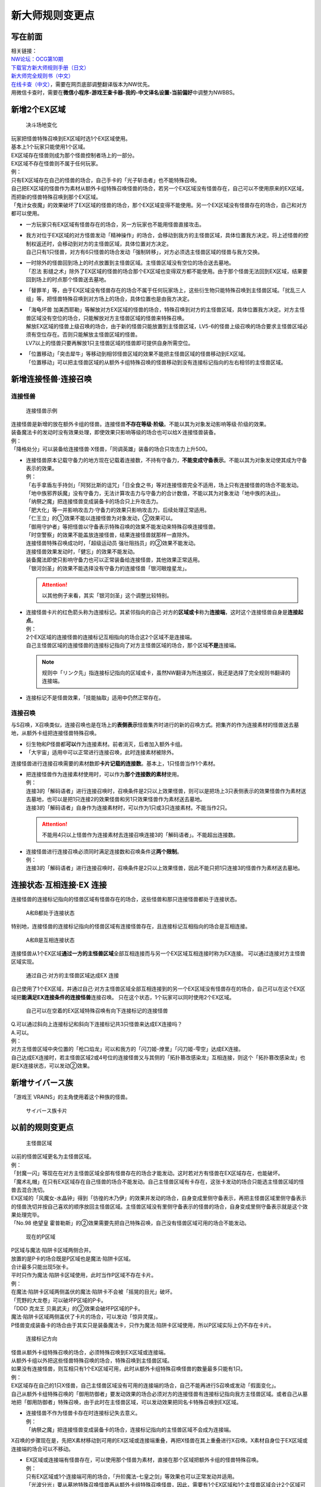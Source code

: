 .. _新大师规则变更点:

================
新大师规则变更点
================

写在前面
========

| 相关链接：
| `NW论坛：OCG第10期 <http://bbs.newwise.com/thread-907107-1-1.html>`__
| `下载官方新大师规则手册（日文） <http://www.yugioh-card.com/japan/howto/data/rulebook_new_master_rule_ver1.0.pdf>`__
| `新大师完全规则书（中文） <https://www.gitbook.com/book/warsier/yugioh_master_rule_4/details>`__
| `在线卡查（中文） <http://www.ourocg.cn/>`__\ ，需要在网页底部调整翻译版本为NW优先。
| 用微信卡查时，需要在\ **微信小程序-游戏王查卡器-我的-中文译名设置-当前偏好**\ 中调整为NWBBS。

新增2个EX区域
=============

.. figure:: .static/3.jpg
   :alt: 决斗场地变化

   决斗场地变化

| 玩家把怪兽特殊召唤到EX区域时选1个EX区域使用。
| 基本上1个玩家只能使用1个区域。
| EX区域存在怪兽则成为那个怪兽控制者场上的一部分。
| EX区域不存在怪兽则不属于任何玩家。

| 例：
| 只有EX区域存在自己的怪兽的场合，自己手卡的「光子斩击者」也不能特殊召唤。
| 自己把EX区域的怪兽作为素材从额外卡组特殊召唤怪兽的场合，若另一个EX区域没有怪兽存在，自己可以不使用原来的EX区域，而把新的怪兽特殊召唤到那个EX区域。
| 「鬼计女夜魔」的效果破坏了EX区域的怪兽的场合，那个EX区域变得不能使用。另一个EX区域没有怪兽存在的场合，自己和对方都可以使用。

-  | 一方玩家只有EX区域有怪兽存在的场合，另一方玩家也不能用怪兽直接攻击。

-  | 我方对位于EX区域的对方怪兽发动「精神操作」的场合，会移动到我方的主怪兽区域，具体位置我方决定。将上述怪兽的控制权返还时，会移动到对方的主怪兽区域，具体位置对方决定。
   | 自己只有1只怪兽，对方有6只怪兽的场合发动「强制转移」，对方必须选主怪兽区域的怪兽与我方交换。

-  | 一时除外的怪兽回到场上的时点放置到主怪兽区域。主怪兽区域没有空位的场合送去墓地。
   | 「忍法 影缝之术」除外了EX区域的怪兽的场合那个EX区域也变得双方都不能使用。由于那个怪兽无法回到EX区域，结果要回到场上的时点那个怪兽送去墓地。

-  | 「替罪羊」等，由于EX区域没有怪兽存在的场合不属于任何玩家场上，这些衍生物只能特殊召唤到主怪兽区域。「扰乱三人组」等，把怪兽特殊召唤到对方场上的场合，具体位置也是由我方决定。

-  | 「海龟坏兽 加美西耶勒」等解放对方EX区域的怪兽的场合，特殊召唤到对方的主怪兽区域，具体位置我方决定。对方主怪兽区域没有空位的场合，只能解放对方主怪兽区域的怪兽来特殊召唤。
   | 解放EX区域的怪兽上级召唤的场合，由于新的怪兽只能放置到主怪兽区域，LV5-6的怪兽上级召唤的场合要求主怪兽区域必须有空位存在。否则只能解放主怪兽区域的怪兽。
   | LV7以上的怪兽只要再解放1只主怪兽区域的怪兽即可提供自身所需空位。

-  | 「位置移动」「突击犀牛」等移动到相邻怪兽区域的效果不能把主怪兽区域的怪兽移动到EX区域。
   | 「位置移动」可以把主怪兽区域的从额外卡组特殊召唤的怪兽移动到没有连接标记指向的左右相邻的主怪兽区域。

新增连接怪兽·连接召唤
=====================

连接怪兽
--------

.. figure:: .static/4.jpg
   :alt: 连接怪兽示例

   连接怪兽示例

| 连接怪兽是新增的放在额外卡组的怪兽。连接怪兽\ **不存在等级·阶级**\ 。不能以其为对象发动影响等级·阶级的效果。
| 装备魔法卡的发动时没有效果处理，即使效果只影响等级的场合也可以给X·连接怪兽装备。
| 例：
| 「降格处分」可以装备给连接怪兽·X怪兽，「同调英雄」装备的场合只攻击力上升500。

-  | 连接怪兽原本记载守备力的地方现在记载着连接数，不持有守备力，\ **不能变成守备表示**\ 。不能以其为对象发动使其成为守备表示的效果。
   | 例：
   | 「右手拿盾左手持剑」「阿努比斯的诅咒」「日全食之书」等对连接怪兽完全不适用，场上只有连接怪兽的场合不能发动。
   | 「地中族邪界妖魔」没有守备力，无法计算攻击力与守备力的合计数值，不能以其为对象发动「地中族的决战」。
   | 「纳祭之魔」把连接怪兽变成装备卡的场合只上升攻击力。
   | 「肥大化」等一并影响攻击力·守备力的效果只影响攻击力，后续处理正常适用。
   | 「仁王立」的①效果不能以连接怪兽为对象发动，②效果可以。
   | 「御用守护者」等把怪兽以守备表示特殊召唤的效果不能发动来特殊召唤连接怪兽。
   | 「时空警察」的效果不能盖放连接怪兽，结果连接怪兽就那样一直除外。
   | 连接怪兽特殊召唤成功时，「超级运动员 强壮阻挡员」的②效果不能发动。
   | 连接怪兽效果发动时，「健忘」的效果不能发动。
   | 装备魔法即使只影响守备力也可以正常装备给连接怪兽，其他效果正常适用。
   | 「银河剑圣」的效果不能选择没有守备力的连接怪兽「银河眼煌星龙」。

   .. attention:: 以其他例子来看，其实「银河剑圣」这个调整比较特别。

-  | 连接怪兽卡片的红色箭头称为连接标记。其紧邻指向的自己·对方的\ **区域或卡**\ 称为\ **连接端**\ ，这时这个连接怪兽自身是\ **连接起点**\ 。
   | 例：
   | 2个EX区域的连接怪兽的连接标记互相指向的场合这2个区域不是连接端。
   | 自己主怪兽区域的连接怪兽的连接标记指向了对方主怪兽区域的场合，那个区域\ **不是**\ 连接端。

   .. note:: 规则中「リンク先」指连接标记指向的区域或卡，虽然NW翻译为所连接区，我还是选择了完全规则书翻译的连接端。

-  连接标记不是怪兽效果，「技能抽取」适用中仍然正常存在。

连接召唤
--------

与S召唤，X召唤类似，连接召唤也是在场上的\ **表侧表示**\ 怪兽集齐时进行的新的召唤方式。把集齐的作为连接素材的怪兽送去墓地，从额外卡组把连接怪兽特殊召唤。

-  衍生物和P怪兽都\ **可以**\ 作为连接素材。前者消灭，后者加入额外卡组。

-  「大宇宙」适用中可以正常进行连接召唤，此时连接素材被除外。

连接怪兽进行连接召唤需要的素材数即\ **卡片记载的连接数**\ 。基本上，1只怪兽当作1个素材。

-  | 把连接怪兽作为连接素材使用时，可以作为\ **那个连接数的素材**\ 使用。
   | 例：
   | 连接3的「解码语者」进行连接召唤时，召唤条件是2只以上效果怪兽，则可以是把场上3只表侧表示的效果怪兽作为素材送去墓地，也可以是把1只连接2的效果怪兽和另1只效果怪兽作为素材送去墓地。
   | 连接3的「解码语者」自身作为连接素材时，可以作为1只或3只连接素材。不能当作2只。

   .. attention:: 不能用4只以上怪兽作为连接素材去连接召唤连接3的「解码语者」。不能超出连接数。

-  | 连接怪兽进行连接召唤必须同时满足连接数和召唤条件这\ **两个限制**\ 。
   | 例：
   | 连接3的「解码语者」进行连接召唤时，召唤条件是2只以上效果怪兽，因此不能只把1只连接3的怪兽作为素材送去墓地。

连接状态·互相连接·EX 连接
=========================

连接怪兽的连接标记指向的怪兽区域有怪兽存在的场合，这些怪兽和那只连接怪兽都处于连接状态。

.. figure:: .static/5.png
   :alt: A和B都处于连接状态

   A和B都处于连接状态

特别地，连接怪兽的连接标记指向的怪兽区域有连接怪兽存在，且连接标记互相指向的场合是互相连接。

.. figure:: .static/6.png
   :alt: A和B是互相连接状态

   A和B是互相连接状态

连接怪兽从1个EX区域\ **通过一方的主怪兽区域**\ 全部互相连接而与另一个EX区域互相连接时称为EX连接。
可以通过连接对方主怪兽区域实现。

.. figure:: .static/7.png
   :alt: 通过自己·对方的主怪兽区域达成EX 连接

   通过自己·对方的主怪兽区域达成EX 连接

自己使用了1个EX区域，并通过自己·对方主怪兽区域全部互相连接到的另一个EX区域没有怪兽存在的场合，自己可以在这个EX区域把\ **能满足EX连接条件的连接怪兽**\ 连接召唤。
只在这个状态，1个玩家可以同时使用2个EX区域。

.. figure:: .static/8.png
   :alt: 自己可以在空着的EX区域特殊召唤有向下连接标记的连接怪兽

   自己可以在空着的EX区域特殊召唤有向下连接标记的连接怪兽

| Q.可以通过斜向上连接标记和斜向下连接标记共3只怪兽来达成EX连接吗？
| A.可以。

| 例：
| 对方主怪兽区域中央位置的「枪口焰龙」可以和我方的「闪刀姬-燎里」「闪刀姬-雫空」达成EX连接。
| 自己达成EX连接时，若主怪兽区域2或4号位的连接怪兽又与其侧的「拓扑篡改感染龙」互相连接，则这个「拓扑篡改感染龙」也是EX连接状态，可以发动②效果。

新增サイバース族
================

「游戏王 VRAINS」的主角使用着这个种族的怪兽。

.. figure:: .static/9.jpg
   :alt: サイバース族卡片

   サイバース族卡片

以前的规则变更点
================

.. figure:: .static/10.jpg
   :alt: 主怪兽区域

   主怪兽区域

| 以前的怪兽区域更名为主怪兽区域。
| 例：
| 「封魔一闪」等现在在对方主怪兽区域全部有怪兽存在的场合才能发动。这时若对方有怪兽在EX区域存在，也能破坏。
| 「魔术礼帽」在只有EX区域存在自己怪兽的场合不能发动。自己主怪兽区域有卡存在，这张卡发动的场合只能选主怪兽区域的怪兽去混合洗切。
| EX区域的「风魔女-水晶钟」得到「彷徨的木乃伊」的效果并发动的场合，自身变成里侧守备表示，再把主怪兽区域里侧守备表示的怪兽洗切并按自己喜欢的顺序放回主怪兽区域。主怪兽区域没有里侧守备表示的怪兽的场合，自身变成里侧守备表示就是这个效果处理完毕。
| 「No.98 绝望皇 霍普勒斯」的②效果需要先把自己特殊召唤，自己没有怪兽区域可用的场合不能发动。

.. figure:: .static/11.jpg
   :alt: 现在的P区域

   现在的P区域

| P区域与魔法·陷阱卡区域两侧合并。
| 放置的是P卡的场合既是P区域也是魔法·陷阱卡区域。
| 合计最多只能出现5张卡。
| 平时只作为魔法·陷阱卡区域使用，此时当作P区域不存在卡片。
| 例：
| 在魔法·陷阱卡区域两侧盖伏的魔法·陷阱卡不会被「摇晃的目光」破坏。
| 「荒野的大龙卷」可以破坏P区域的P卡。
| 「DDD 克龙王 贝奥武夫」的②效果会破坏P区域的P卡。
| 魔法·陷阱卡区域两侧盖伏了卡片的场合，可以发动「惊异灵摆」。
| P怪兽变成装备卡的场合由于其实只是装备魔法卡，只作为魔法·陷阱卡区域使用，所以P区域实际上仍不存在卡片。

.. figure:: .static/12.jpg
   :alt: 连接标记方向

   连接标记方向

| 怪兽从额外卡组特殊召唤的场合，必须特殊召唤到EX区域或连接端。
| 从额外卡组以外把这些怪兽特殊召唤的场合，特殊召唤到主怪兽区域。
| 如果没有连接怪兽，则互相只有1个EX区域可用，此时从额外卡组特殊召唤怪兽的数量最多只能有1只。
| 例：
| EX区域存在自己的1只X怪兽，自己主怪兽区域没有可用的连接端的场合，自己不能再进行S召唤或发动「假面变化」。
| 自己从额外卡组特殊召唤的「御用防御者」要发动效果的场合必须对方的连接怪兽有连接标记指向我方主怪兽区域。或者自己从墓地把「御用防御者」特殊召唤，由于此时在主怪兽区域，可以发动效果把同名卡特殊召唤到EX区域。

-  | 连接怪兽不作为怪兽卡存在时连接标记失去意义。
   | 例：
   | 「纳祭之魔」把连接怪兽变成装备卡的场合，连接标记指向的主怪兽区域不会成为连接端。

X召唤的步骤现在是，先把X素材移动到可用的EX区域或连接端重叠，再把X怪兽在其上重叠进行X召唤。X素材自身位于EX区域或连接端的场合可以不移动。

-  | EX区域或连接端有怪兽存在，可以使用那个怪兽为素材，直接在那个区域把额外卡组的怪兽特殊召唤。
   | 例：
   | 只有EX区域或1个连接端可用的场合，「升阶魔法-七皇之剑」等效果也可以正常发动并适用。
   | 「光波分光」要从墓地特殊召唤怪兽再从额外卡组特殊召唤怪兽，因此，需要有1个EX区域和1个主怪兽区域合计2个区域可用或有1个连接端的场合才能发动。

-  | EX区域·主怪兽区域各存在1只仅有左右连接标记的「蜜蜂机器人」，自己发动「融合」等从额外卡组把怪兽特殊召唤的效果处理时，主怪兽区域的「蜜蜂机器人」从场上离开，连接端不存在的场合那个\ **效果不适用**\ ，不能特殊召唤融合怪兽。
   | 「高等纹章术」等已经发动后，在效果处理时没有EX区域和连接端可用的场合，把2只「纹章兽」怪兽特殊召唤即处理完毕。

| 连接端的怪兽作为素材送去墓地导致那些主怪兽区域不再是连接端的场合，从额外卡组特殊召唤的怪兽只能放置到其他连接端或EX区域。
| 要把连接怪兽作为素材从额外卡组特殊召唤新的怪兽的场合，若会导致没有连接端或EX区域来放置新的怪兽，那么这个连接怪兽不能作为这次特殊召唤的素材。

.. attention:: 连接怪兽从场上离开后，其连接端的从额外卡组特殊召唤的怪兽\ **就那样留在场上**\ 。

